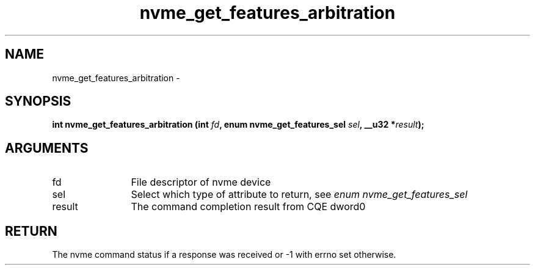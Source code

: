 .TH "nvme_get_features_arbitration" 2 "nvme_get_features_arbitration" "February 2020" "libnvme Manual"
.SH NAME
nvme_get_features_arbitration \-
.SH SYNOPSIS
.B "int" nvme_get_features_arbitration
.BI "(int " fd ","
.BI "enum nvme_get_features_sel " sel ","
.BI "__u32 *" result ");"
.SH ARGUMENTS
.IP "fd" 12
File descriptor of nvme device
.IP "sel" 12
Select which type of attribute to return, see \fIenum nvme_get_features_sel\fP
.IP "result" 12
The command completion result from CQE dword0
.SH "RETURN"
The nvme command status if a response was received or -1 with errno
set otherwise.
